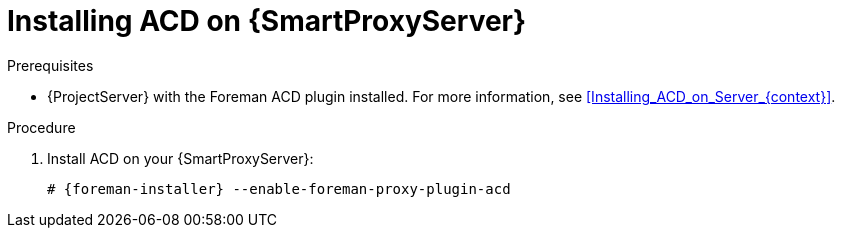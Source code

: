 [id="Installing_ACD_on_Smart_Proxy_{context}"]
= Installing ACD on {SmartProxyServer}

.Prerequisites
* {ProjectServer} with the Foreman ACD plugin installed.
For more information, see xref:Installing_ACD_on_Server_{context}[].

.Procedure
. Install ACD on your {SmartProxyServer}:
+
[options="nowrap", subs="verbatim,quotes,attributes"]
----
# {foreman-installer} --enable-foreman-proxy-plugin-acd
----
